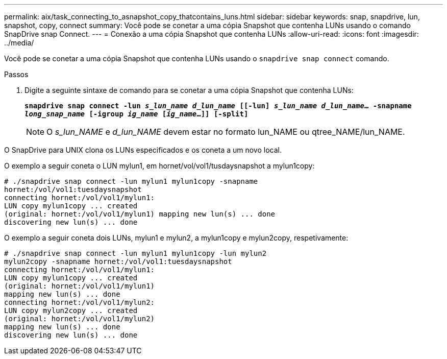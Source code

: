 ---
permalink: aix/task_connecting_to_asnapshot_copy_thatcontains_luns.html 
sidebar: sidebar 
keywords: snap, snapdrive, lun, snapshot, copy, connect 
summary: Você pode se conetar a uma cópia Snapshot que contenha LUNs usando o comando SnapDrive snap Connect. 
---
= Conexão a uma cópia Snapshot que contenha LUNs
:allow-uri-read: 
:icons: font
:imagesdir: ../media/


[role="lead"]
Você pode se conetar a uma cópia Snapshot que contenha LUNs usando o `snapdrive snap connect` comando.

.Passos
. Digite a seguinte sintaxe de comando para se conetar a uma cópia Snapshot que contenha LUNs:
+
`*snapdrive snap connect -lun _s_lun_name d_lun_name_ [[-lun] _s_lun_name d_lun_name_... -snapname _long_snap_name_ [-igroup _ig_name_ [_ig_name_...]] [-split]*`

+

NOTE: O _s_lun_NAME_ e _d_lun_NAME_ devem estar no formato lun_NAME ou qtree_NAME/lun_NAME.



O SnapDrive para UNIX clona os LUNs especificados e os coneta a um novo local.

O exemplo a seguir coneta o LUN mylun1, em hornet/vol/vol1/tusdaysnapshot a mylun1copy:

[listing]
----
# ./snapdrive snap connect -lun mylun1 mylun1copy -snapname
hornet:/vol/vol1:tuesdaysnapshot
connecting hornet:/vol/vol1/mylun1:
LUN copy mylun1copy ... created
(original: hornet:/vol/vol1/mylun1) mapping new lun(s) ... done
discovering new lun(s) ... done
----
O exemplo a seguir coneta dois LUNs, mylun1 e mylun2, a mylun1copy e mylun2copy, respetivamente:

[listing]
----
# ./snapdrive snap connect -lun mylun1 mylun1copy -lun mylun2
mylun2copy -snapname hornet:/vol/vol1:tuesdaysnapshot
connecting hornet:/vol/vol1/mylun1:
LUN copy mylun1copy ... created
(original: hornet:/vol/vol1/mylun1)
mapping new lun(s) ... done
connecting hornet:/vol/vol1/mylun2:
LUN copy mylun2copy ... created
(original: hornet:/vol/vol1/mylun2)
mapping new lun(s) ... done
discovering new lun(s) ... done
----
